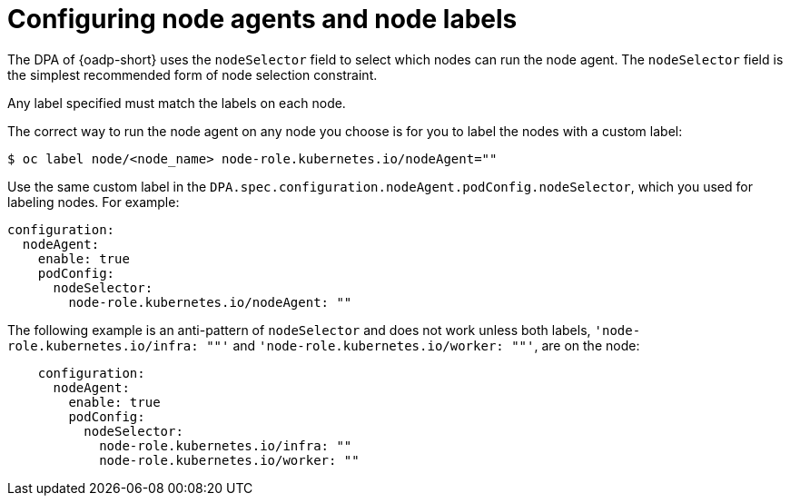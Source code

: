// Module included in the following assemblies:
//
// * backup_and_restore/application_backup_and_restore/installing/installing-oadp-aws.adoc
// * backup_and_restore/application_backup_and_restore/installing/installing-oadp-azure.adoc
// * backup_and_restore/application_backup_and_restore/installing/installing-oadp-gcp.adoc
// * backup_and_restore/application_backup_and_restore/installing/installing-oadp-mcg.adoc
// * backup_and_restore/application_backup_and_restore/installing/installing-oadp-ocs.adoc
// * backup_and_restore/application_backup_and_restore/oadp-api.adoc

:_mod-docs-content-type: PROCEDURE
[id="oadp-configuring-node-agents_{context}"]
= Configuring node agents and node labels

The DPA of {oadp-short} uses the `nodeSelector` field to select which nodes can run the node agent. The `nodeSelector` field is the simplest recommended form of node selection constraint.

Any label specified must match the labels on each node.

The correct way to run the node agent on any node you choose is for you to label the nodes with a custom label:

[source,terminal]
----
$ oc label node/<node_name> node-role.kubernetes.io/nodeAgent=""
----

Use the same custom label in the `DPA.spec.configuration.nodeAgent.podConfig.nodeSelector`, which you used for labeling nodes. For example:

[source,terminal]
----
configuration:
  nodeAgent:
    enable: true
    podConfig:
      nodeSelector:
        node-role.kubernetes.io/nodeAgent: ""
----

The following example is an anti-pattern of `nodeSelector` and does not work unless both labels, `'node-role.kubernetes.io/infra: ""'` and `'node-role.kubernetes.io/worker: ""'`, are on the node:

[source,terminal]
----
    configuration:
      nodeAgent:
        enable: true
        podConfig:
          nodeSelector:
            node-role.kubernetes.io/infra: ""
            node-role.kubernetes.io/worker: ""
----
